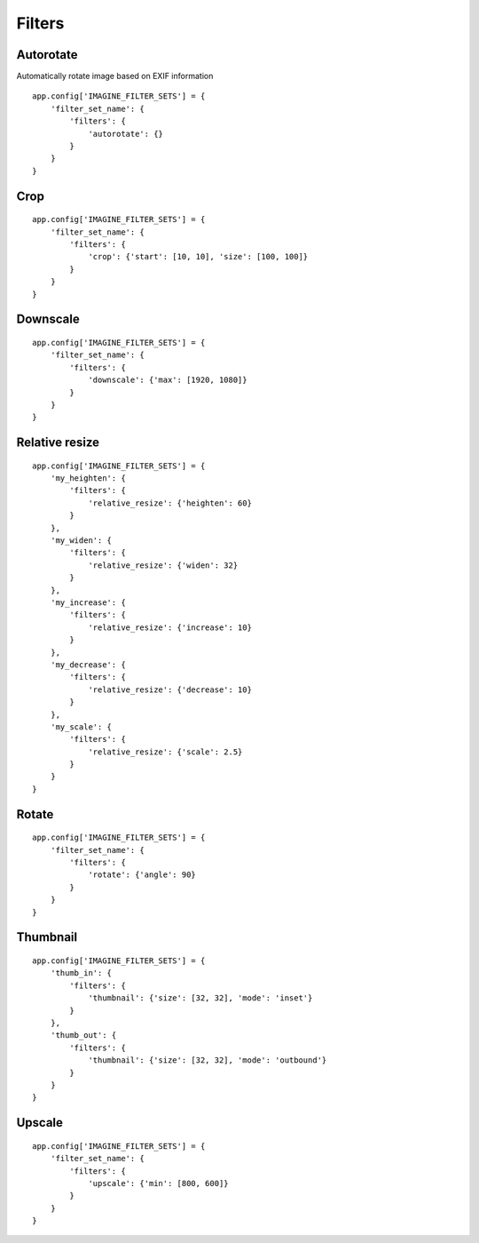 Filters
=======

.. _autorotate_filter:

Autorotate
----------

Automatically rotate image based on EXIF information
::

    app.config['IMAGINE_FILTER_SETS'] = {
        'filter_set_name': {
            'filters': {
                'autorotate': {}
            }
        }
    }

.. _crop_filter:

Crop
----
::

    app.config['IMAGINE_FILTER_SETS'] = {
        'filter_set_name': {
            'filters': {
                'crop': {'start': [10, 10], 'size': [100, 100]}
            }
        }
    }

.. _downscale_filter:

Downscale
---------
::

    app.config['IMAGINE_FILTER_SETS'] = {
        'filter_set_name': {
            'filters': {
                'downscale': {'max': [1920, 1080]}
            }
        }
    }

.. _relative_resize_filter:

Relative resize
---------------
::

    app.config['IMAGINE_FILTER_SETS'] = {
        'my_heighten': {
            'filters': {
                'relative_resize': {'heighten': 60}
            }
        },
        'my_widen': {
            'filters': {
                'relative_resize': {'widen': 32}
            }
        },
        'my_increase': {
            'filters': {
                'relative_resize': {'increase': 10}
            }
        },
        'my_decrease': {
            'filters': {
                'relative_resize': {'decrease': 10}
            }
        },
        'my_scale': {
            'filters': {
                'relative_resize': {'scale': 2.5}
            }
        }
    }

.. _rotate_filter:

Rotate
------
::

    app.config['IMAGINE_FILTER_SETS'] = {
        'filter_set_name': {
            'filters': {
                'rotate': {'angle': 90}
            }
        }
    }

.. _thumbnail_filter:

Thumbnail
---------
::

    app.config['IMAGINE_FILTER_SETS'] = {
        'thumb_in': {
            'filters': {
                'thumbnail': {'size': [32, 32], 'mode': 'inset'}
            }
        },
        'thumb_out': {
            'filters': {
                'thumbnail': {'size': [32, 32], 'mode': 'outbound'}
            }
        }
    }

.. _upscale_filter:

Upscale
-------
::

    app.config['IMAGINE_FILTER_SETS'] = {
        'filter_set_name': {
            'filters': {
                'upscale': {'min': [800, 600]}
            }
        }
    }

